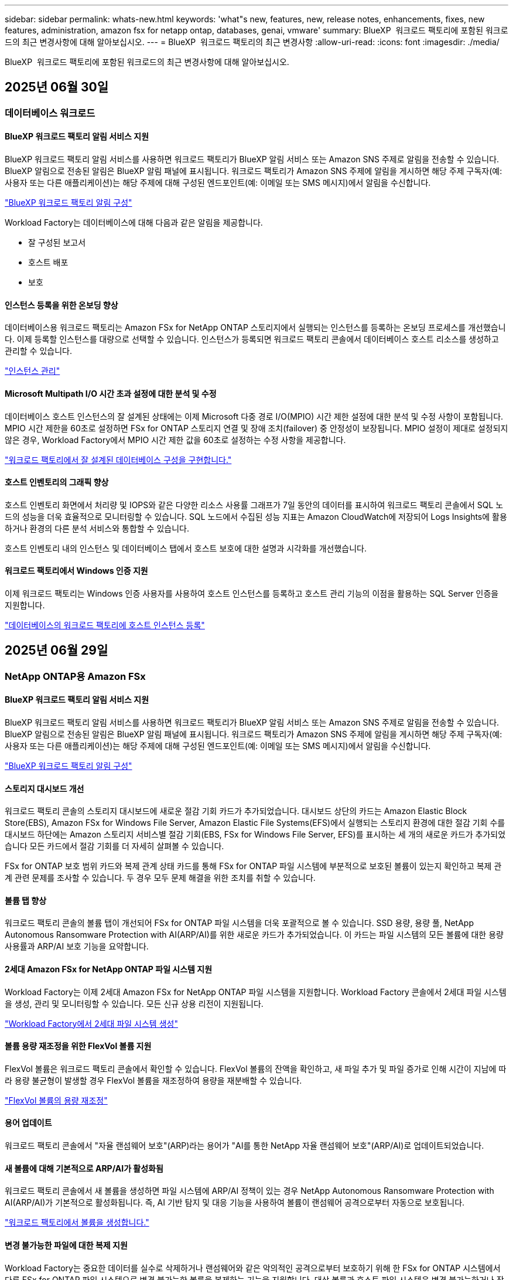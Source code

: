 ---
sidebar: sidebar 
permalink: whats-new.html 
keywords: 'what"s new, features, new, release notes, enhancements, fixes, new features, administration, amazon fsx for netapp ontap, databases, genai, vmware' 
summary: BlueXP  워크로드 팩토리에 포함된 워크로드의 최근 변경사항에 대해 알아보십시오. 
---
= BlueXP  워크로드 팩토리의 최근 변경사항
:allow-uri-read: 
:icons: font
:imagesdir: ./media/


[role="lead"]
BlueXP  워크로드 팩토리에 포함된 워크로드의 최근 변경사항에 대해 알아보십시오.



== 2025년 06월 30일



=== 데이터베이스 워크로드



==== BlueXP 워크로드 팩토리 알림 서비스 지원

BlueXP 워크로드 팩토리 알림 서비스를 사용하면 워크로드 팩토리가 BlueXP 알림 서비스 또는 Amazon SNS 주제로 알림을 전송할 수 있습니다. BlueXP 알림으로 전송된 알림은 BlueXP 알림 패널에 표시됩니다. 워크로드 팩토리가 Amazon SNS 주제에 알림을 게시하면 해당 주제 구독자(예: 사용자 또는 다른 애플리케이션)는 해당 주제에 대해 구성된 엔드포인트(예: 이메일 또는 SMS 메시지)에서 알림을 수신합니다.

link:https://docs.netapp.com/us-en/workload-setup-admin/configure-notifications.html["BlueXP 워크로드 팩토리 알림 구성"^]

Workload Factory는 데이터베이스에 대해 다음과 같은 알림을 제공합니다.

* 잘 구성된 보고서
* 호스트 배포
* 보호




==== 인스턴스 등록을 위한 온보딩 향상

데이터베이스용 워크로드 팩토리는 Amazon FSx for NetApp ONTAP 스토리지에서 실행되는 인스턴스를 등록하는 온보딩 프로세스를 개선했습니다. 이제 등록할 인스턴스를 대량으로 선택할 수 있습니다. 인스턴스가 등록되면 워크로드 팩토리 콘솔에서 데이터베이스 호스트 리소스를 생성하고 관리할 수 있습니다.

link:https://docs.netapp.com/us-en/workload-databases/manage-instance.html["인스턴스 관리"]



==== Microsoft Multipath I/O 시간 초과 설정에 대한 분석 및 수정

데이터베이스 호스트 인스턴스의 잘 설계된 상태에는 이제 Microsoft 다중 경로 I/O(MPIO) 시간 제한 설정에 대한 분석 및 수정 사항이 포함됩니다. MPIO 시간 제한을 60초로 설정하면 FSx for ONTAP 스토리지 연결 및 장애 조치(failover) 중 안정성이 보장됩니다. MPIO 설정이 제대로 설정되지 않은 경우, Workload Factory에서 MPIO 시간 제한 값을 60초로 설정하는 수정 사항을 제공합니다.

link:https://docs.netapp.com/us-en/workload-databases/optimize-configurations.html["워크로드 팩토리에서 잘 설계된 데이터베이스 구성을 구현합니다."]



==== 호스트 인벤토리의 그래픽 향상

호스트 인벤토리 화면에서 처리량 및 IOPS와 같은 다양한 리소스 사용률 그래프가 7일 동안의 데이터를 표시하여 워크로드 팩토리 콘솔에서 SQL 노드의 성능을 더욱 효율적으로 모니터링할 수 있습니다. SQL 노드에서 수집된 성능 지표는 Amazon CloudWatch에 저장되어 Logs Insights에 활용하거나 환경의 다른 분석 서비스와 통합할 수 있습니다.

호스트 인벤토리 내의 인스턴스 및 데이터베이스 탭에서 호스트 보호에 대한 설명과 시각화를 개선했습니다.



==== 워크로드 팩토리에서 Windows 인증 지원

이제 워크로드 팩토리는 Windows 인증 사용자를 사용하여 호스트 인스턴스를 등록하고 호스트 관리 기능의 이점을 활용하는 SQL Server 인증을 지원합니다.

link:https://docs.netapp.com/us-en/workload-databases/register-instance.html["데이터베이스의 워크로드 팩토리에 호스트 인스턴스 등록"]



== 2025년 06월 29일



=== NetApp ONTAP용 Amazon FSx



==== BlueXP 워크로드 팩토리 알림 서비스 지원

BlueXP 워크로드 팩토리 알림 서비스를 사용하면 워크로드 팩토리가 BlueXP 알림 서비스 또는 Amazon SNS 주제로 알림을 전송할 수 있습니다. BlueXP 알림으로 전송된 알림은 BlueXP 알림 패널에 표시됩니다. 워크로드 팩토리가 Amazon SNS 주제에 알림을 게시하면 해당 주제 구독자(예: 사용자 또는 다른 애플리케이션)는 해당 주제에 대해 구성된 엔드포인트(예: 이메일 또는 SMS 메시지)에서 알림을 수신합니다.

link:https://docs.netapp.com/us-en/workload-setup-admin/configure-notifications.html["BlueXP 워크로드 팩토리 알림 구성"^]



==== 스토리지 대시보드 개선

워크로드 팩토리 콘솔의 스토리지 대시보드에 새로운 절감 기회 카드가 추가되었습니다. 대시보드 상단의 카드는 Amazon Elastic Block Store(EBS), Amazon FSx for Windows File Server, Amazon Elastic File Systems(EFS)에서 실행되는 스토리지 환경에 대한 절감 기회 수를 대시보드 하단에는 Amazon 스토리지 서비스별 절감 기회(EBS, FSx for Windows File Server, EFS)를 표시하는 세 개의 새로운 카드가 추가되었습니다 모든 카드에서 절감 기회를 더 자세히 살펴볼 수 있습니다.

FSx for ONTAP 보호 범위 카드와 복제 관계 상태 카드를 통해 FSx for ONTAP 파일 시스템에 부분적으로 보호된 볼륨이 있는지 확인하고 복제 관계 관련 문제를 조사할 수 있습니다. 두 경우 모두 문제 해결을 위한 조치를 취할 수 있습니다.



==== 볼륨 탭 향상

워크로드 팩토리 콘솔의 볼륨 탭이 개선되어 FSx for ONTAP 파일 시스템을 더욱 포괄적으로 볼 수 있습니다. SSD 용량, 용량 풀, NetApp Autonomous Ransomware Protection with AI(ARP/AI)를 위한 새로운 카드가 추가되었습니다. 이 카드는 파일 시스템의 모든 볼륨에 대한 용량 사용률과 ARP/AI 보호 기능을 요약합니다.



==== 2세대 Amazon FSx for NetApp ONTAP 파일 시스템 지원

Workload Factory는 이제 2세대 Amazon FSx for NetApp ONTAP 파일 시스템을 지원합니다. Workload Factory 콘솔에서 2세대 파일 시스템을 생성, 관리 및 모니터링할 수 있습니다. 모든 신규 상용 리전이 지원됩니다.

link:https://docs.netapp.com/us-en/workload-fsx-ontap/create-file-system.html["Workload Factory에서 2세대 파일 시스템 생성"]



==== 볼륨 용량 재조정을 위한 FlexVol 볼륨 지원

FlexVol 볼륨은 워크로드 팩토리 콘솔에서 확인할 수 있습니다. FlexVol 볼륨의 잔액을 확인하고, 새 파일 추가 및 파일 증가로 인해 시간이 지남에 따라 용량 불균형이 발생할 경우 FlexVol 볼륨을 재조정하여 용량을 재분배할 수 있습니다.

link:https://docs.netapp.com/us-en/workload-fsx-ontap/rebalance-volume.html["FlexVol 볼륨의 용량 재조정"]



==== 용어 업데이트

워크로드 팩토리 콘솔에서 "자율 랜섬웨어 보호"(ARP)라는 용어가 "AI를 통한 NetApp 자율 랜섬웨어 보호"(ARP/AI)로 업데이트되었습니다.



==== 새 볼륨에 대해 기본적으로 ARP/AI가 활성화됨

워크로드 팩토리 콘솔에서 새 볼륨을 생성하면 파일 시스템에 ARP/AI 정책이 있는 경우 NetApp Autonomous Ransomware Protection with AI(ARP/AI)가 기본적으로 활성화됩니다. 즉, AI 기반 탐지 및 대응 기능을 사용하여 볼륨이 랜섬웨어 공격으로부터 자동으로 보호됩니다.

link:https://docs.netapp.com/us-en/workload-fsx-ontap/create-volume.html["워크로드 팩토리에서 볼륨을 생성합니다."]



==== 변경 불가능한 파일에 대한 복제 지원

Workload Factory는 중요한 데이터를 실수로 삭제하거나 랜섬웨어와 같은 악의적인 공격으로부터 보호하기 위해 한 FSx for ONTAP 시스템에서 다른 FSx for ONTAP 파일 시스템으로 변경 불가능한 볼륨을 복제하는 기능을 지원합니다. 대상 볼륨과 호스트 파일 시스템은 변경 불가능하거나 잠기게 되며, 대상 파일 시스템의 모든 데이터는 보존 기간이 끝날 때까지 수정하거나 삭제할 수 없습니다.

link:https://docs.netapp.com/us-en/workload-fsx-ontap/create-replication.html["복제 관계를 만드는 방법을 알아보세요"]



==== 링크 생성 향상

워크로드 팩토리 콘솔의 링크 생성 프로세스가 다음과 같이 향상되었습니다.

link:https://docs.netapp.com/us-en/workload-fsx-ontap/create-link.html["Lambda 링크를 사용하여 FSx for ONTAP 파일 시스템에 연결합니다"]



===== 링크 생성 중 IAM 실행 역할 및 권한 관리

이제 워크로드 팩토리 콘솔에서 링크를 생성하여 IAM 실행 역할과 연결된 권한 정책을 관리할 수 있습니다. 링크는 워크로드 팩토리 계정과 하나 이상의 FSx for ONTAP 파일 시스템 간의 연결을 설정합니다. IAM 실행 역할과 링크 권한을 할당하는 데는 자동 또는 사용자 지정, 두 가지 옵션이 있습니다. 워크로드 팩토리에서 실행 역할과 연결된 권한 정책을 관리하면 더 이상 타사 코드를 사용할 필요가 없습니다.



===== 링크 생성을 위한 Terraform 지원

이제 Codebox에서 Terraform을 사용하여 FSx for ONTAP 파일 시스템과 연결할 링크를 생성할 수 있습니다. 이 기능은 링크를 수동으로 생성하는 사용자를 위한 기능입니다.



=== VMware 워크로드



==== Amazon Elastic VMWare Service에 대한 마이그레이션 어드바이저 지원 소개

VMware용 BlueXP 워크로드 팩토리가 이제 Amazon Elastic VMware Service를 지원합니다. 마이그레이션 어드바이저를 사용하여 온프레미스 VMware 워크로드를 Amazon Elastic VMware Service로 신속하게 마이그레이션하여 비용을 최적화하고 애플리케이션을 리팩토링하거나 플랫폼을 재구축할 필요 없이 VMware 환경을 더욱 효과적으로 제어할 수 있습니다.

https://docs.netapp.com/us-en/workload-vmware/launch-migration-advisor-evs-manual.html["마이그레이션 어드바이저를 사용하여 Amazon EVS에 대한 배포 계획을 만듭니다."]



=== GenAI 워크로드



==== 일반 NFS/SMB 파일 시스템에 호스팅된 데이터 소스 지원

이제 일반 SMB 또는 NFS 공유에서 데이터 소스를 추가할 수 있습니다. 이를 통해 Amazon FSx for NetApp ONTAP 이외의 파일 시스템에서 호스팅되는 볼륨에 저장된 파일을 포함할 수 있습니다.

https://docs.netapp.com/us-en/workload-genai/knowledge-base/create-knowledgebase.html#add-data-sources-to-the-knowledge-base["지식 기반에 데이터 소스 추가"]

https://docs.netapp.com/us-en/workload-genai/connector/define-connector.html#add-data-sources-to-the-connector["커넥터에 데이터 소스 추가"]



=== 설정 및 관리



==== 데이터베이스에 대한 사용 권한 업데이트

다음 권한은 이제 데이터베이스에 대한 _읽기 전용_ 모드에서 사용 가능합니다.  `cloudwatch:GetMetricData` .

https://docs.netapp.com/us-en/workload-setup-admin/permissions-reference.html#change-log["권한 참조 변경 로그"]



==== BlueXP 워크로드 팩토리 알림 서비스 지원

BlueXP 워크로드 팩토리 알림 서비스를 사용하면 워크로드 팩토리가 BlueXP 알림 서비스 또는 Amazon SNS 주제로 알림을 전송할 수 있습니다. BlueXP 알림으로 전송된 알림은 BlueXP 알림 패널에 표시됩니다. 워크로드 팩토리가 Amazon SNS 주제에 알림을 게시하면 해당 주제 구독자(예: 사용자 또는 다른 애플리케이션)는 해당 주제에 대해 구성된 엔드포인트(예: 이메일 또는 SMS 메시지)에서 알림을 수신합니다.

https://docs.netapp.com/us-en/workload-setup-admin/configure-notifications.html["BlueXP 워크로드 팩토리 알림 구성"]



== 2025년 06월 16일



=== 빌더 작업량



==== 클론 지원

이제 Builders용 BlueXP 워크로드 팩토리에서 프로젝트를 복제할 수 있습니다. 프로젝트를 복제하면 Builders는 스냅샷에서 원본과 동일한 구성으로 새 프로젝트를 생성합니다. 복제는 유사한 프로젝트를 빠르게 생성하거나 테스트 목적으로 사용할 때 유용합니다. Builders의 지침에 따라 새 프로젝트 복제본을 마운트할 수 있습니다.

https://docs.netapp.com/us-en/workload-builders/version-projects.html["Builders 프로젝트를 위한 BlueXP 워크로드 팩토리 버전 관리"]



== 2025년 06월 08일



=== NetApp ONTAP용 Amazon FSx



==== 문제 해결을 위한 새로운 잘 설계된 분석 및 지원

FSx for ONTAP 파일 시스템에 대한 자동 용량 관리가 이제 잘 설계된 상태 대시보드의 구성 분석으로 포함되었습니다.

또한, 워크로드 팩토리는 이제 다음과 같은 구성 문제를 해결하는 기능을 지원합니다.

* SSD 용량 임계값입니다
* 데이터 계층화
* 예약된 로컬 스냅샷
* ONTAP 백업을 위한 FSx
* 원격 데이터 복제
* 스토리지 효율성
* 자동 용량 관리


link:https://docs.netapp.com/us-en/workload-fsx-ontap/improve-configurations.html["구성 문제 해결"]



== 2025년 06월 03일



=== NetApp ONTAP용 Amazon FSx



==== 볼륨 자동 증가 향상

이제 볼륨의 자동 증가 크기를 설정하여 볼륨 크기가 비즈니스 요구 사항과 애플리케이션 요구 사항에 맞게 프로비저닝된 크기를 넘어 증가할 수 있습니다.

link:https://docs.netapp.com/us-en/workload-fsx-ontap/edit-volume-autogrow.html["볼륨 자동 확장 활성화"]



==== 잘 설계된 분석 업데이트

이제 Workload Factory가 FSx for ONTAP 파일 시스템을 분석하여 데이터 압축, 중복 제거를 포함한 스토리지 효율성이 활용되고 있는지 확인합니다. 스토리지 효율성은 파일 시스템이 사용 가능한 공간을 얼마나 효율적으로 사용하는지 측정합니다.

link:https://docs.netapp.com/us-en/workload-fsx-ontap/improve-configurations.html["잘 설계된 저장 효율성 상태를 확인하세요"]



==== 스토리지 대시보드 개선

오늘부터 워크로드 팩토리 콘솔에서 스토리지 워크로드를 열면 *대시보드*가 표시됩니다. 새롭게 디자인된 대시보드는 파일 시스템 수, 총 SSD 용량, 잘 설계된 상태 개요, 데이터 보호 개요, 복제 관계 상태 등 FSx for ONTAP 시스템에 대한 전체적인 정보를 제공합니다.



==== 볼륨 탭 개선

스토리지 워크로드는 워크로드 팩토리 콘솔의 FSx for ONTAP 파일 시스템 내 볼륨 탭을 개선했습니다. 개선된 기능은 다음과 같습니다.

* *새로운 카드*: SSD 용량, 용량 풀 및 자율 랜섬웨어 보호(ARP)
* *새로운 열*: 용량 분배, 사용된 SSD 용량, 사용된 용량 풀 및 SSD 효율성




==== 볼륨 생성을 위한 스토리지 효율성 업데이트

새 볼륨을 생성할 때 데이터 압축, 압축, 중복 제거를 포함한 스토리지 효율성이 기본적으로 활성화됩니다.

link:https://docs.netapp.com/us-en/workload-fsx-ontap/create-volume.html["워크로드 팩토리에서 새 볼륨을 만듭니다."]



=== 데이터베이스 워크로드



==== PostgreSQL 및 Oracle 감지

이제 워크로드 팩토리 콘솔에서 AWS 계정에서 PostgreSQL 서버 데이터베이스와 Oracle 데이터베이스 배포를 실행하는 인스턴스를 검색할 수 있습니다. 검색된 인스턴스는 데이터베이스 인벤토리에 표시됩니다.



==== 업데이트된 "최적화" 용어

이전에는 "최적화"라고 불렸던 워크로드 팩토리는 이제 "잘 설계된 문제"와 "잘 설계된 상태"를 사용하여 데이터베이스 구성 분석을 설명하고 "수정"을 사용하여 모범 사례 권장 사항을 충족하도록 데이터베이스 구성을 개선할 수 있는 기회를 수정하는 방법을 설명합니다.

link:https://docs.netapp.com/us-en/workload-databases/optimize-overview.html["워크로드 팩토리의 데이터베이스 환경에 대한 구성 분석"]



==== 인스턴스에 대한 향상된 온보딩

인스턴스 관리에 "감지되지 않음", "관리되지 않음" 또는 "관리됨"이라는 용어를 사용하는 대신, 워크로드 팩토리는 이제 인스턴스 온보딩에 "등록"을 사용합니다. 새로운 등록 프로세스에는 인스턴스 인증 및 준비가 포함되어 워크로드 팩토리 콘솔에서 데이터베이스 구성의 리소스를 생성, 모니터링, 분석 및 수정할 수 있습니다. 등록 프로세스의 준비 단계는 인스턴스가 관리할 준비가 되었는지 여부를 나타냅니다.

link:https://docs.netapp.com/us-en/workload-databases/manage-instance.html["인스턴스 관리"]



=== GenAI 워크로드



==== 추적기를 사용하여 작업을 모니터링하고 추적할 수 있습니다

GenAI에서 Tracker 모니터링 기능을 사용할 수 있습니다. Tracker를 사용하면 보류 중, 진행 중 및 완료된 작업의 진행 상황과 상태를 모니터링 및 추적하고, 작업 및 하위 작업의 세부 정보를 검토하고, 문제나 오류를 진단하고, 실패한 작업의 매개변수를 편집하고, 실패한 작업을 다시 시도할 수 있습니다.

link:https://docs.netapp.com/us-en/workload-genai/general/monitor-operations.html["BlueXP 워크로드 팩토리의 Tracker를 사용하여 워크로드 작업을 모니터링합니다."]



==== 지식 기반에 대한 재순위 모델을 선택하세요

이제 지식 기반에 사용할 특정 리랭커 모델을 선택하여 리랭킹된 쿼리 결과의 관련성을 높일 수 있습니다. GenAI는 Cohere Rerank 및 Amazon Rerank 모델을 지원합니다.

link:https://docs.netapp.com/us-en/workload-genai/knowledge-base/create-knowledgebase.html["GenAI 기술 자료를 만듭니다"]



== 2025년 05월 04일



=== 데이터베이스 워크로드



==== 향상된 대시보드 기능

* 교차 계정 및 교차 지역 보기는 BlueXP  워크로드 팩토리 콘솔에서 탭 간을 탐색할 때 사용할 수 있습니다. 새로운 뷰를 통해 리소스 관리, 모니터링 및 최적화가 향상됩니다.
* 대시보드의 * potential savings * 타일에서 Amazon Elastic Block Store 또는 Amazon FSx for Windows 파일 서버에서 FSx for ONTAP로 전환하여 저장할 수 있는 항목을 빠르게 검토할 수 있습니다.




==== 데이터베이스 구성에 대해 Ad Hoc 스캔을 사용할 수 있습니다

데이터베이스용 BlueXP  워크로드 팩토리는 관리형 Microsoft SQL Server 인스턴스를 FSx for ONTAP 스토리지로 자동으로 검사하여 잠재적인 구성 문제가 있는지 확인합니다. 이제 매일 스캔하는 것 외에도 언제든지 스캔할 수 있습니다.



==== 온프레미스 평가 기록 제거

Microsoft SQL Server 온-프레미스 호스트의 절감 효과를 살펴본 후 BlueXP  워크로드 공장에서 온-프레미스 호스트 레코드를 제거할 수 있습니다.



==== 최적화 개선 사항



===== 클론 정리

클론 정리 진단 및 문제 해결은 비용이 많이 드는 오래된 클론을 식별하고 관리합니다. 60일이 지난 클론은 BlueXP  워크로드 팩토리 콘솔에서 새로 고치거나 삭제할 수 있습니다.



===== 구성 분석을 연기하고 해제합니다

일부 구성은 데이터베이스 환경에 적용되지 않을 수 있습니다. 이제 특정 구성 분석을 30일 연기하거나 해석을 취소할 수 있습니다.



==== 온프레미스 평가 기록 제거

Microsoft SQL Server 온-프레미스 호스트의 절감 효과를 살펴본 후 BlueXP  워크로드 공장에서 온-프레미스 호스트 레코드를 제거할 수 있습니다.



==== 사용 권한 용어가 업데이트되었습니다

워크로드 팩토리 사용자 인터페이스와 문서에서는 이제 읽기 권한을 나타내는 데 "읽기 전용"을 사용하고 자동화 권한을 나타내는 데 "읽기/쓰기"를 사용합니다.



=== VMware 워크로드



==== Amazon EC2 마이그레이션 어드바이저 개선 사항

이 VMware용 BlueXP  워크로드 팩토리에는 Amazon EC2 마이그레이션 조언자 환경이 다음과 같이 개선되었습니다.

* 데이터 소스로서의 NetApp 데이터 인프라 인사이트 *: 이제 워크로드 팩토리가 NetApp 데이터 인프라 통찰력과 직접 연결되어 EC2 마이그레이션 어드바이저 데이터 수집기를 사용할 때 VMware 배포 정보를 수집합니다.

https://docs.netapp.com/us-en/workload-vmware/launch-onboarding-advisor-native.html["마이그레이션 관리자를 사용하여 Amazon EC2에 대한 배포 계획을 생성합니다"]



==== 사용 권한 용어가 업데이트되었습니다

워크로드 팩토리 사용자 인터페이스와 문서에서는 이제 읽기 권한을 나타내는 데 "읽기 전용"을 사용하고 자동화 권한을 나타내는 데 "읽기/쓰기"를 사용합니다.



=== GenAI 워크로드



==== Amazon Q Business용 NetApp 커넥터 지원

GenAI의 이번 릴리스에서는 Amazon Q Business용 NetApp Connector에 대한 지원이 도입되어 Amazon Q Business용 커넥터를 생성할 수 있습니다. Amazon Bedrock용 GenAI 지식 기반을 구축하는 것보다 초기 구성이 적은 Amazon Q Business AI Assistant를 빠르고 쉽게 활용할 수 있습니다.

link:https://docs.netapp.com/us-en/workload-genai/connector/define-connector.html["Amazon Q Business용 NetApp 커넥터 만들기"]



==== 향상된 채팅 모델 지원

GenAI는 이제 기술 자료에 대해 다음과 같은 추가 채팅 모델을 지원합니다.

* link:https://docs.mistral.ai/getting-started/models/models_overview/["미스트랄 AI 모델"^]
* link:https://docs.aws.amazon.com/bedrock/latest/userguide/titan-text-models.html["Amazon Titan 텍스트 모델"^]
* link:https://www.llama.com/docs/model-cards-and-prompt-formats/["Meta Llama 모델"^]
* link:https://docs.ai21.com/["Jamba 1.5 모델"^]
* link:https://docs.cohere.com/docs/the-cohere-platform["COHERE 명령 모델"^]
* link:https://aws.amazon.com/bedrock/deepseek/["Deepseek 모델"^]


GenAI는 Amazon Bedrock이 지원하는 각 공급자의 모델을 지원합니다. link:https://docs.aws.amazon.com/bedrock/latest/userguide/models-supported.html["아마존 Bedrock에서 기반 모델을 지원했습니다"^]

link:https://docs.netapp.com/us-en/workload-genai/knowledge-base/create-knowledgebase.html["GenAI 기술 자료를 만듭니다"]



==== 사용 권한 용어가 업데이트되었습니다

워크로드 팩토리 사용자 인터페이스와 문서에서는 이제 읽기 권한을 나타내는 데 "읽기 전용"을 사용하고 자동화 권한을 나타내는 데 "읽기/쓰기"를 사용합니다.



=== 설정 및 관리



==== CloudShell 자동 지원

BlueXP  워크로드 팩토리 CloudShell을 사용하는 경우 명령 입력을 시작하고 Tab 키를 눌러 사용 가능한 옵션을 볼 수 있습니다. 가능성이 여러 개인 경우 CLI에 제안 목록이 표시됩니다. 이 기능은 오류를 최소화하고 명령 실행 속도를 높여 생산성을 향상시킵니다.



==== 사용 권한 용어가 업데이트되었습니다

워크로드 팩토리 사용자 인터페이스와 문서에서는 이제 읽기 권한을 나타내는 데 "읽기 전용"을 사용하고 자동화 권한을 나타내는 데 "읽기/쓰기"를 사용합니다.



=== 빌더 작업량



==== 사용 권한 용어가 업데이트되었습니다

워크로드 팩토리 사용자 인터페이스와 문서에서는 이제 읽기 권한을 나타내는 데 "읽기 전용"을 사용하고 자동화 권한을 나타내는 데 "읽기/쓰기"를 사용합니다.



== 2025년 03월 30일



=== VMware 워크로드



==== Amazon EC2 마이그레이션 어드바이저 개선 사항

이 VMware용 BlueXP  워크로드 팩토리에는 Amazon EC2 마이그레이션 조언자 환경이 여러 가지 향상되었습니다.

* * 향상된 볼륨 할당 지침 *: EC2 마이그레이션 어드바이저의 볼륨 할당 정보는 "분류" 및 "패키지" 단계에서 읽기 편이성과 사용성이 향상되었습니다. 각 볼륨에 대한 보다 유용한 정보가 표시되므로 볼륨을 보다 잘 식별하고 볼륨을 할당하는 방법을 결정할 수 있습니다.
* * 데이터 수집기 스크립트 효율성 향상 *: EC2 마이그레이션 어드바이저 데이터 수집기 스크립트는 소규모 VM 배포를 위해 데이터를 수집할 때 CPU 사용을 최적화합니다.


https://docs.netapp.com/us-en/workload-vmware/launch-onboarding-advisor-native.html["마이그레이션 관리자를 사용하여 Amazon EC2에 대한 배포 계획을 생성합니다"]



=== 설정 및 관리



==== CloudShell은 ONTAP CLI 명령에 대한 AI에서 생성된 오류 응답을 보고합니다

CloudShell을 사용할 경우 ONTAP CLI 명령을 실행하고 오류가 발생할 때마다 실패 설명, 장애 원인, 상세한 해결 방법 등을 통해 AI에서 생성된 오류에 대한 응답을 받을 수 있습니다.

link:https://docs.netapp.com/us-en/workload-setup-admin/use-cloudshell.html["CloudShell을 사용합니다"]



==== IAM: SimulatePermissionPolicy 권한 업데이트

이제 AWS 계정 자격 증명을 추가하거나 GenAI 워크로드와 같은 새로운 워크로드 기능을 추가할 때 워크로드 팩토리 콘솔에서 권한을 관리할 수 있습니다 `iam:SimulatePrincipalPolicy`.

link:https://docs.netapp.com/us-en/workload-setup-admin/permissions-reference.html#change-log["권한 참조 변경 로그"]



== 2024년 12월 01일



=== 빌더 작업량



==== 빌더 워크로드 초기 릴리즈

Builders용 BlueXP  워크로드 팩토리에서는 소프트웨어 버전 사용 및 액세스를 간소화하여 사용자 지정 툴이나 스크립트가 필요하지 않습니다. 소프트웨어 버전을 Perforce Helix Core와 통합된 즉각적인 클론으로 사용하여 개발 프로세스를 위한 편리한 작업 공간으로서 시간과 리소스를 절약할 수 있습니다.

초기 릴리스에는 프로젝트 및 작업 영역을 관리하고 Codebox를 사용하여 작업을 자동화하는 기능이 포함되어 있습니다. 또한 Builders를 Perforce Helix Core와 통합하여 각 프로젝트의 다양한 버전을 관리하고 프로젝트 간에 신속하게 전환할 수 있습니다.
